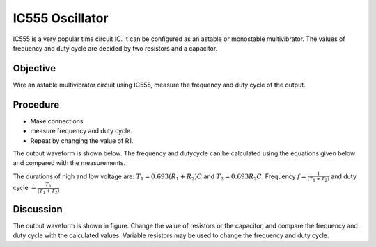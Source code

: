 IC555 Oscillator
================

IC555 is a very popular time circuit IC. It can be configured as an astable or monostable
multivibrator. The values of frequency and duty cycle are decided by two resistors and a capacitor. 


Objective
---------

Wire an astable multivibrator circuit using IC555, measure the frequency
and duty cycle of the output.

Procedure
---------

.. image:: schematics/ic555.svg
	   :width: 300px

-  Make connections
-  measure frequency and duty cycle.
-  Repeat by changing the value of R1.


The output waveform is shown below. The frequency and dutycycle can be calculated using the equations given below
and compared with the measurements.

The durations of high and low voltage are: :math:`T_{1} = 0.693(R_{1} + R_{2})C` and :math:`T_{2} = 0.693 R_{2} C`.
Frequency :math:`f = \frac{1}{(T_{1}+T_{2})}` and duty cycle :math:`= \frac{T_{1}}{(T_{1}+T_{2})}`

.. image:: pics/ic555-screen.png
	   :width: 500px

Discussion
----------

The output waveform is shown in figure. Change the value of resistors or
the capacitor, and compare the frequency and duty cycle with the
calculated values. Variable resistors may be used to change the frequency and duty cycle.
